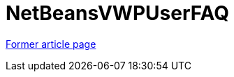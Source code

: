 // 
//     Licensed to the Apache Software Foundation (ASF) under one
//     or more contributor license agreements.  See the NOTICE file
//     distributed with this work for additional information
//     regarding copyright ownership.  The ASF licenses this file
//     to you under the Apache License, Version 2.0 (the
//     "License"); you may not use this file except in compliance
//     with the License.  You may obtain a copy of the License at
// 
//       http://www.apache.org/licenses/LICENSE-2.0
// 
//     Unless required by applicable law or agreed to in writing,
//     software distributed under the License is distributed on an
//     "AS IS" BASIS, WITHOUT WARRANTIES OR CONDITIONS OF ANY
//     KIND, either express or implied.  See the License for the
//     specific language governing permissions and limitations
//     under the License.
//

= NetBeansVWPUserFAQ
:page-layout: wiki
:page-tags: wik
:jbake-status: published
:keywords: Apache NetBeans wiki NetBeansVWPUserFAQ
:description: Apache NetBeans wiki NetBeansVWPUserFAQ
:toc: left
:toc-title:
:page-syntax: true


link:https://web.archive.org/web/20210305051202/http://wiki.netbeans.org/NetBeansVWPUserFAQ[Former article page]
